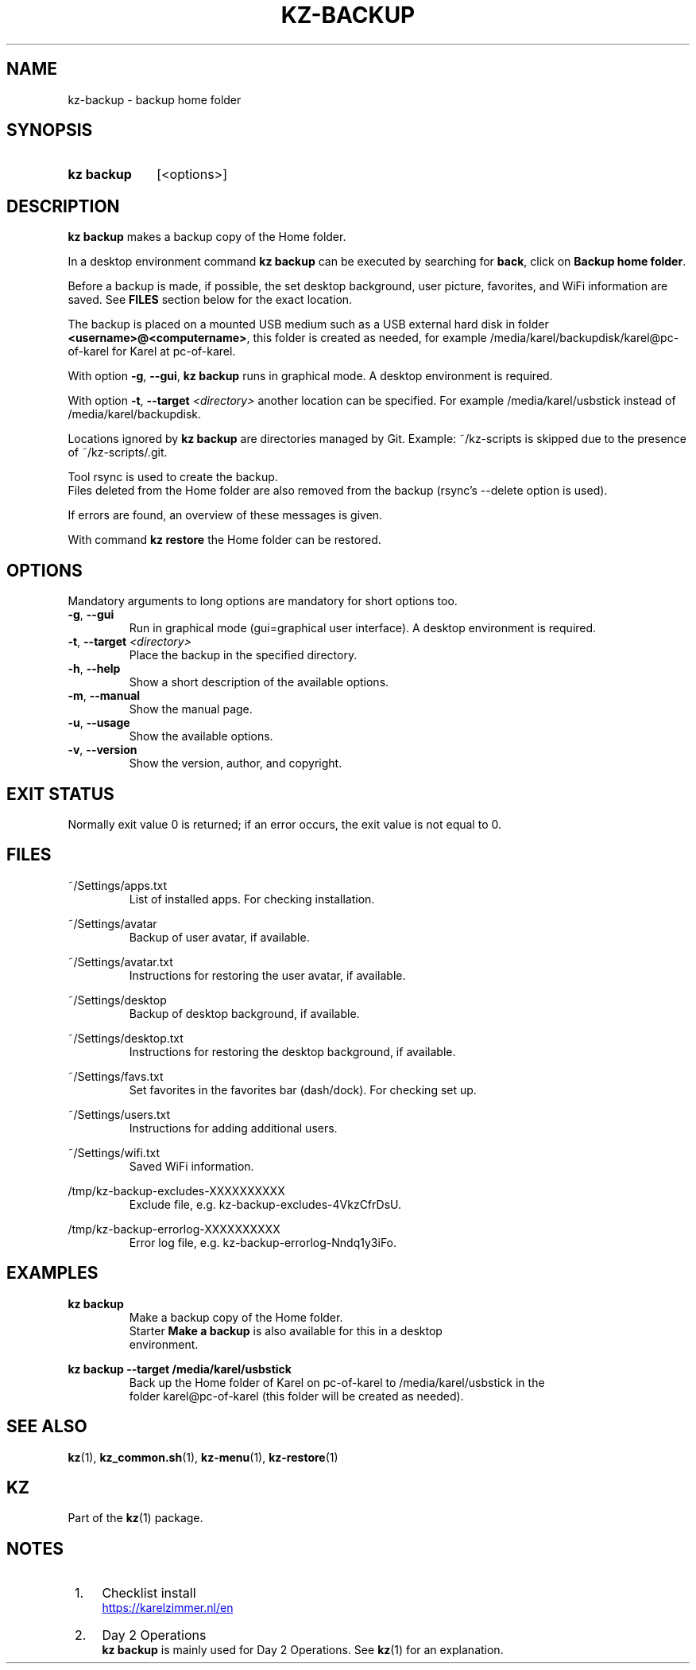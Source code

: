 .\"# ##########################################################################
.\"# SPDX-FileComment: Man page for kz-backup
.\"#
.\"# SPDX-FileCopyrightText: Karel Zimmer <info@karelzimmer.nl>
.\"# SPDX-License-Identifier: CC0-1.0
.\"# ##########################################################################

.TH "KZ-BACKUP" "1" "4.2.1" "kz" "User commands"

.SH NAME
kz-backup - backup home folder

.SH SYNOPSIS
.SY kz\ backup
[<options>]
.YS

.SH DESCRIPTION
\fBkz backup\fR makes a backup copy of the Home folder.
.sp
In a desktop environment command \fBkz backup\fR can be executed by
searching for \fBback\fR, click on \fBBackup home folder\fR.
.sp
Before a backup is made, if possible, the set desktop background, user picture,
favorites, and WiFi information are saved. See \fBFILES\fR section below for
the exact location.
.sp
The backup is placed on a mounted USB medium such as a USB external hard disk
in folder \fB<username>@<computername>\fR, this folder is created as needed,
for example /media/karel/backupdisk/karel@pc-of-karel for Karel at pc-of-karel.
.sp
With option \fB-g\fR, \fB--gui\fR, \fBkz backup\fR runs in graphical mode. A
desktop environment is required.
.sp
With option \fB-t\fR, \fB--target\fR \fI<directory>\fR another location can be
specified. For example /media/karel/usbstick instead of
/media/karel/backupdisk.
.sp
Locations ignored by \fBkz backup\fR are directories managed by Git.
Example: ~/kz-scripts is skipped due to the presence of ~/kz-scripts/.git.
.sp
Tool rsync is used to create the backup.
.br
Files deleted from the Home folder are also removed from the backup (rsync's
--delete option is used).
.sp
If errors are found, an overview of these messages is given.
.sp
With command \fBkz restore\fR the Home folder can be restored.

.SH OPTIONS
Mandatory arguments to long options are mandatory for short options too.
.TP
\fB-g\fR, \fB--gui\fR
Run in graphical mode (gui=graphical user interface). A desktop environment is
required.
.TP
\fB-t\fR, \fB--target \fI<directory>\fR
Place the backup in the specified directory.
.TP
\fB-h\fR, \fB--help\fR
Show a short description of the available options.
.TP
\fB-m\fR, \fB--manual\fR
Show the manual page.
.TP
\fB-u\fR, \fB--usage\fR
Show the available options.
.TP
\fB-v\fR, \fB--version\fR
Show the version, author, and copyright.

.SH EXIT STATUS
Normally exit value 0 is returned; if an error occurs, the exit value is not
equal to 0.

.SH FILES
~/Settings/apps.txt
.RS
List of installed apps. For checking installation.
.RE
.sp
~/Settings/avatar
.RS
Backup of user avatar, if available.
.RE
.sp
~/Settings/avatar.txt
.RS
Instructions for restoring the user avatar, if available.
.RE
.sp
~/Settings/desktop
.RS
Backup of desktop background, if available.
.RE
.sp
~/Settings/desktop.txt
.RS
Instructions for restoring the desktop background, if available.
.RE
.sp
~/Settings/favs.txt
.RS
Set favorites in the favorites bar (dash/dock). For checking set up.
.RE
.sp
~/Settings/users.txt
.RS
Instructions for adding additional users.
.RE
.sp
~/Settings/wifi.txt
.RS
Saved WiFi information.
.RE
.sp
/tmp/kz-backup-excludes-XXXXXXXXXX
.RS
Exclude file, e.g. kz-backup-excludes-4VkzCfrDsU.
.RE
.sp
/tmp/kz-backup-errorlog-XXXXXXXXXX
.RS
Error log file, e.g. kz-backup-errorlog-Nndq1y3iFo.
.RE

.SH EXAMPLES
.EX
.sp
\fBkz backup\fR
.RS
Make a backup copy of the Home folder.
Starter \fBMake a backup\fR is also available for this in a desktop
environment.
.RE
.sp
\fBkz backup --target /media/karel/usbstick\fR
.RS
Back up the Home folder of Karel on pc-of-karel to /media/karel/usbstick in the
folder karel@pc-of-karel (this folder will be created as needed).
.RE
.EE

.SH SEE ALSO
\fBkz\fR(1),
\fBkz_common.sh\fR(1),
\fBkz-menu\fR(1),
\fBkz-restore\fR(1)

.SH KZ
Part of the \fBkz\fR(1) package.

.SH NOTES
.IP " 1." 4
Checklist install
.RS 4
.UR https://karelzimmer.nl/en
.UE
.RE
.IP " 2." 4
Day 2 Operations
.RS 4
\fBkz backup\fR is mainly used for Day 2 Operations. See \fBkz\fR(1) for an
explanation.
.RE

